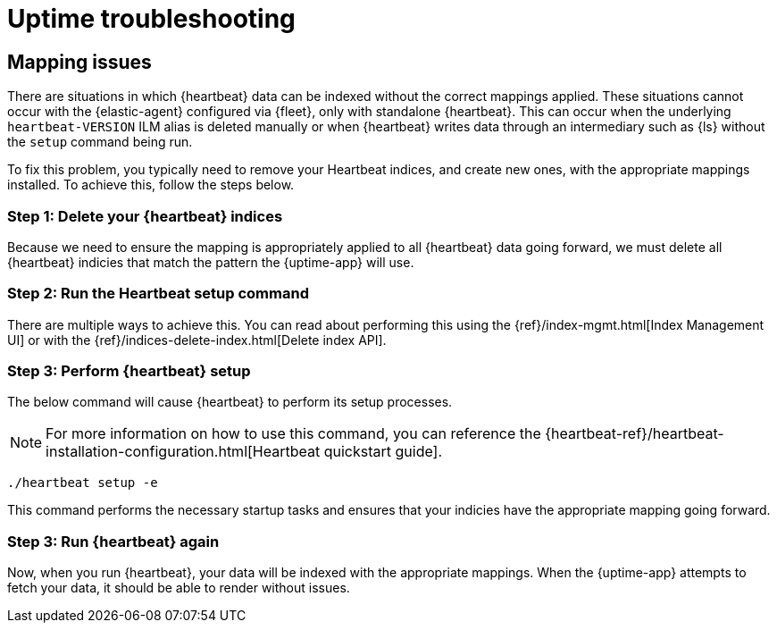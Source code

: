 [[troubleshoot-uptime]]
= Uptime troubleshooting

== Mapping issues

There are situations in which {heartbeat} data can be indexed without the correct mappings applied.
These situations cannot occur with the {elastic-agent} configured via {fleet}, only with standalone {heartbeat}.
This can occur when the underlying `heartbeat-VERSION` ILM alias is deleted manually or when {heartbeat} writes data
through an intermediary such as {ls} without the `setup` command being run.

To fix this problem, you typically need to remove your Heartbeat indices, and create
new ones, with the appropriate mappings installed. To achieve this, follow the steps below.

=== Step 1: Delete your {heartbeat} indices

Because we need to ensure the mapping is appropriately applied to all {heartbeat} data going forward,
we must delete all {heartbeat} indicies that match the pattern the {uptime-app} will use.



=== Step 2: Run the Heartbeat setup command

There are multiple ways to achieve this.
You can read about performing this using the {ref}/index-mgmt.html[Index Management UI] or with the {ref}/indices-delete-index.html[Delete index API].

=== Step 3: Perform {heartbeat} setup

The below command will cause {heartbeat} to perform its setup processes.

NOTE: For more information on how to use this command, you can reference the
{heartbeat-ref}/heartbeat-installation-configuration.html[Heartbeat quickstart guide].

["source","sh"]
----
./heartbeat setup -e 
----

This command performs the necessary startup tasks and ensures that your indicies have the appropriate mapping going forward.

=== Step 3: Run {heartbeat} again

Now, when you run {heartbeat}, your data will be indexed with the appropriate mappings. When
the {uptime-app} attempts to fetch your data, it should be able to render without issues.
